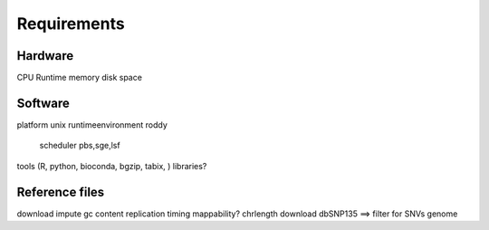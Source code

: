Requirements
=============


Hardware
^^^^^^^^
CPU
Runtime
memory
disk space

Software
^^^^^^^^
platform unix
runtimeenvironment roddy
	scheduler pbs,sge,lsf
tools (R, python, bioconda, bgzip, tabix, )
libraries?

Reference files
^^^^^^^^
download impute
gc content
replication timing
mappability?
chrlength
download dbSNP135 ==> filter for SNVs
genome
